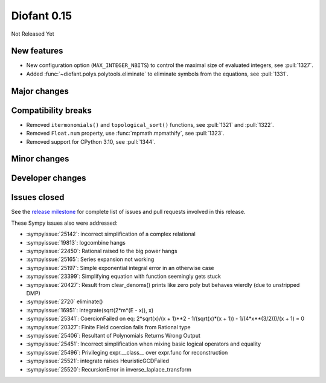 ============
Diofant 0.15
============

Not Released Yet

New features
============

* New configuration option (``MAX_INTEGER_NBITS``) to control the maximal size of evaluated integers, see :pull:`1327`.
* Added :func:`~diofant.polys.polytools.eliminate` to eliminate symbols from the equations, see :pull:`1331`.

Major changes
=============

Compatibility breaks
====================

* Removed ``itermonomials()`` and ``topological_sort()`` functions, see :pull:`1321` and :pull:`1322`.
* Removed ``Float.num`` property, use :func:`mpmath.mpmathify`, see :pull:`1323`.
* Removed support for CPython 3.10, see :pull:`1344`.

Minor changes
=============

Developer changes
=================

Issues closed
=============

See the `release milestone <https://github.com/diofant/diofant/milestone/9?closed=1>`_
for complete list of issues and pull requests involved in this release.

These Sympy issues also were addressed:

* :sympyissue:`25142`: incorrect simplification of a complex relational
* :sympyissue:`19813`: logcombine hangs
* :sympyissue:`22450`: Rational raised to the big power hangs
* :sympyissue:`25165`: Series expansion not working
* :sympyissue:`25197`: Simple exponential integral error in an otherwise case
* :sympyissue:`23399`: Simplifying equation with function seemingly gets stuck
* :sympyissue:`20427`: Result from clear_denoms() prints like zero poly but behaves wierdly (due to unstripped DMP)
* :sympyissue:`2720` eliminate()
* :sympyissue:`16951`: integrate(sqrt(2*m*(E - x)), x)
* :sympyissue:`25341`: CoercionFailed on eq: 2*sqrt(x)/(x + 1)**2 - 1/(sqrt(x)*(x + 1)) - 1/(4*x**(3/2)))/(x + 1) = 0
* :sympyissue:`20327`: Finite Field coercion fails from Rational type
* :sympyissue:`25406`: Resultant of Polynomials Returns Wrong Output
* :sympyissue:`25451`: Incorrect simplification when mixing basic logical operators and equality
* :sympyissue:`25496`: Privileging expr.__class__ over expr.func for reconstruction
* :sympyissue:`25521`: integrate raises HeuristicGCDFailed
* :sympyissue:`25520`: RecursionError in inverse_laplace_transform
